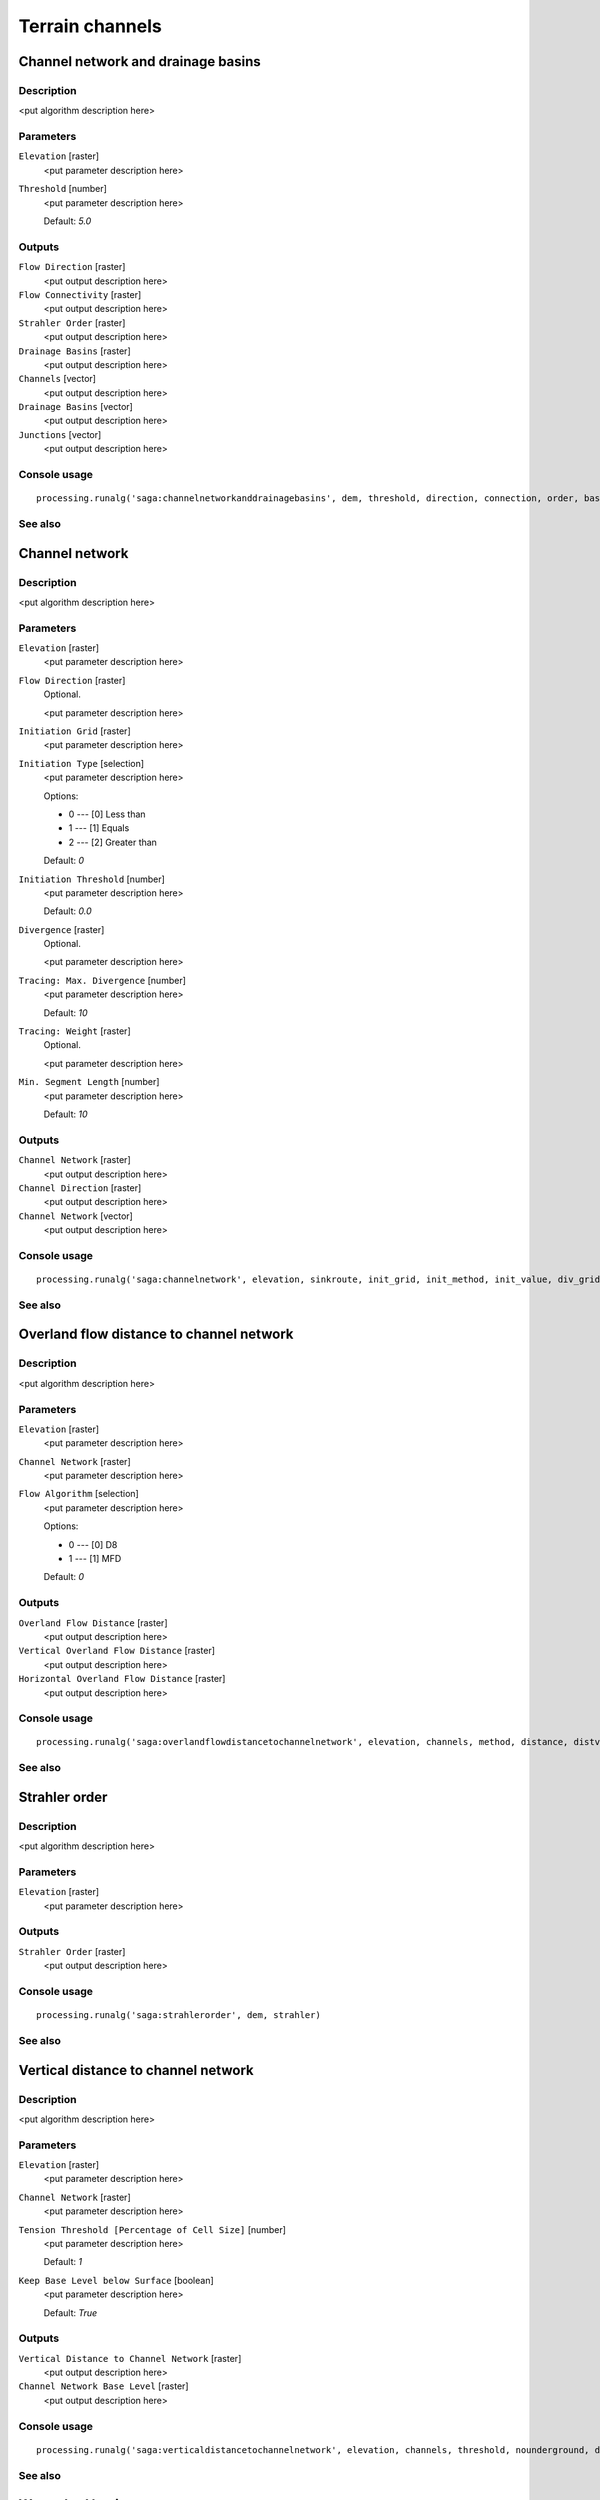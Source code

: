 
Terrain channels
================

Channel network and drainage basins
-----------------------------------

Description
...........

<put algorithm description here>

Parameters
..........

``Elevation`` [raster]
  <put parameter description here>

``Threshold`` [number]
  <put parameter description here>

  Default: *5.0*

Outputs
.......

``Flow Direction`` [raster]
  <put output description here>

``Flow Connectivity`` [raster]
  <put output description here>

``Strahler Order`` [raster]
  <put output description here>

``Drainage Basins`` [raster]
  <put output description here>

``Channels`` [vector]
  <put output description here>

``Drainage Basins`` [vector]
  <put output description here>

``Junctions`` [vector]
  <put output description here>

Console usage
.............

::

  processing.runalg('saga:channelnetworkanddrainagebasins', dem, threshold, direction, connection, order, basin, segments, basins, nodes)

See also
........

Channel network
---------------

Description
...........

<put algorithm description here>

Parameters
..........

``Elevation`` [raster]
  <put parameter description here>

``Flow Direction`` [raster]
  Optional.

  <put parameter description here>

``Initiation Grid`` [raster]
  <put parameter description here>

``Initiation Type`` [selection]
  <put parameter description here>

  Options:

  * 0 --- [0] Less than
  * 1 --- [1] Equals
  * 2 --- [2] Greater than

  Default: *0*

``Initiation Threshold`` [number]
  <put parameter description here>

  Default: *0.0*

``Divergence`` [raster]
  Optional.

  <put parameter description here>

``Tracing: Max. Divergence`` [number]
  <put parameter description here>

  Default: *10*

``Tracing: Weight`` [raster]
  Optional.

  <put parameter description here>

``Min. Segment Length`` [number]
  <put parameter description here>

  Default: *10*

Outputs
.......

``Channel Network`` [raster]
  <put output description here>

``Channel Direction`` [raster]
  <put output description here>

``Channel Network`` [vector]
  <put output description here>

Console usage
.............

::

  processing.runalg('saga:channelnetwork', elevation, sinkroute, init_grid, init_method, init_value, div_grid, div_cells, trace_weight, minlen, chnlntwrk, chnlroute, shapes)

See also
........

Overland flow distance to channel network
-----------------------------------------

Description
...........

<put algorithm description here>

Parameters
..........

``Elevation`` [raster]
  <put parameter description here>

``Channel Network`` [raster]
  <put parameter description here>

``Flow Algorithm`` [selection]
  <put parameter description here>

  Options:

  * 0 --- [0] D8
  * 1 --- [1] MFD

  Default: *0*

Outputs
.......

``Overland Flow Distance`` [raster]
  <put output description here>

``Vertical Overland Flow Distance`` [raster]
  <put output description here>

``Horizontal Overland Flow Distance`` [raster]
  <put output description here>

Console usage
.............

::

  processing.runalg('saga:overlandflowdistancetochannelnetwork', elevation, channels, method, distance, distvert, disthorz)

See also
........

Strahler order
--------------

Description
...........

<put algorithm description here>

Parameters
..........

``Elevation`` [raster]
  <put parameter description here>

Outputs
.......

``Strahler Order`` [raster]
  <put output description here>

Console usage
.............

::

  processing.runalg('saga:strahlerorder', dem, strahler)

See also
........

Vertical distance to channel network
------------------------------------

Description
...........

<put algorithm description here>

Parameters
..........

``Elevation`` [raster]
  <put parameter description here>

``Channel Network`` [raster]
  <put parameter description here>

``Tension Threshold [Percentage of Cell Size]`` [number]
  <put parameter description here>

  Default: *1*

``Keep Base Level below Surface`` [boolean]
  <put parameter description here>

  Default: *True*

Outputs
.......

``Vertical Distance to Channel Network`` [raster]
  <put output description here>

``Channel Network Base Level`` [raster]
  <put output description here>

Console usage
.............

::

  processing.runalg('saga:verticaldistancetochannelnetwork', elevation, channels, threshold, nounderground, distance, baselevel)

See also
........

Watershed basins
----------------

Description
...........

<put algorithm description here>

Parameters
..........

``Elevation`` [raster]
  <put parameter description here>

``Channel Network`` [raster]
  <put parameter description here>

``Sink Route`` [raster]
  Optional.

  <put parameter description here>

``Min. Size`` [number]
  <put parameter description here>

  Default: *0*

Outputs
.......

``Watershed Basins`` [raster]
  <put output description here>

Console usage
.............

::

  processing.runalg('saga:watershedbasins', elevation, channels, sinkroute, minsize, basins)

See also
........

